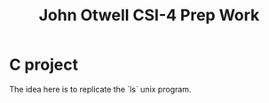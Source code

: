 #+title: John Otwell CSI-4 Prep Work
* C project
The idea here is to replicate the `ls` unix program.
